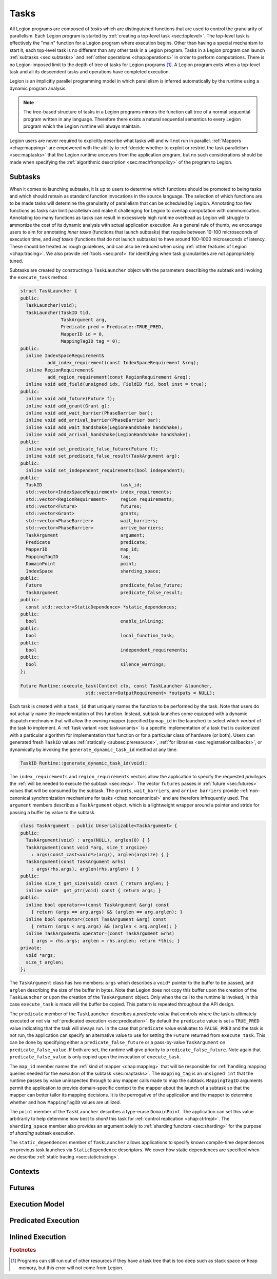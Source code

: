 
.. _chap:tasks:

Tasks
*****

All Legion programs are composed of *tasks* which are distinguished
functions that are used to control the granularity of parallelism.
Each Legion program is started by :ref:`creating a top-level task <sec:toplevel>`.
The top-level task is effectively the "main" function for a Legion program
where execution begins. Other than having a special mechanism to start
it, each top-level task is no different than any other task in a Legion
program. Tasks in a Legion program can launch :ref:`subtasks <sec:subtasks>` and 
:ref:`other operations <chap:operations>` in order to perform computations.
There is no Legion-imposed limit to the depth of tree of tasks for Legion 
programs [#f1]_. A Legion program exits when a top-level task and all its
descendent tasks and operations have completed execution.

Legion is an implicitly parallel programming model in which parallelism
is inferred automatically by the runtime using a dynamic program analysis.

.. note::
  The tree-based structure of tasks in a Legion programs mirrors the function 
  call tree of a normal sequential program written in any language. Therefore
  there exists a natural sequential semantics to every Legion program which
  the Legion runtime will always maintain.

Legion users are never required to explicitly describe what tasks will
and will not run in parallel. :ref:`Mappers <chap:mapping>` are empowered with
the ability to 
:ref:`decide whether to exploit or restrict the task parallelism <sec:maptasks>`
that the Legion runtime uncovers from the application program, but no such
considerations should be made when specifying the 
:ref:`algorithmic description <sec:mechfrompolicy>` of the program to Legion. 

.. _sec:subtasks:

Subtasks
========

When it comes to launching subtasks, it is up to users to determine which
functions should be promoted to being tasks and which should remain as
standard function invocations in the source language. The selection of 
which functions are to be made tasks will determine the granularity of 
parallelism that can be scheduled by Legion. Annotating too few functions
as tasks can limit parallelism and make it challenging for Legion to 
overlap computation with communication. Annotating too many functions as
tasks can result in excessively high runtime overhead as Legion will
struggle to ammortize the cost of its dynamic analysis with actual
application execution. As a general rule of thumb, we encourage users to 
aim for annotating *inner tasks* (functions that launch subtasks) that require
between 10-100 microseconds of execution time, and *leaf tasks* (functions
that do not launch subtasks) to have around 100-1000 microseconds of latency.
These should be treated as rough guidelines, and can also be reduced when
using :ref:`other features of Legion <chap:tracing>`. We also provide 
:ref:`tools <sec:prof>` for identifying when task granularities are not 
appropriately tuned.

Subtasks are created by constructing a ``TaskLauncher`` object with the
parameters describing the subtask and invoking the ``execute_task`` method:

.. code-block:: c++

  struct TaskLauncher {
  public:
    TaskLauncher(void);
    TaskLauncher(TaskID tid, 
                 TaskArgument arg,
                 Predicate pred = Predicate::TRUE_PRED,
                 MapperID id = 0,
                 MappingTagID tag = 0);
  public:
    inline IndexSpaceRequirement&
            add_index_requirement(const IndexSpaceRequirement &req);
    inline RegionRequirement&
            add_region_requirement(const RegionRequirement &req);
    inline void add_field(unsigned idx, FieldID fid, bool inst = true);
  public:
    inline void add_future(Future f);
    inline void add_grant(Grant g);
    inline void add_wait_barrier(PhaseBarrier bar);
    inline void add_arrival_barrier(PhaseBarrier bar);
    inline void add_wait_handshake(LegionHandshake handshake);
    inline void add_arrival_handshake(LegionHandshake handshake);
  public:
    inline void set_predicate_false_future(Future f);
    inline void set_predicate_false_result(TaskArgument arg);
  public:
    inline void set_independent_requirements(bool independent);
  public:
    TaskID                             task_id;
    std::vector<IndexSpaceRequirement> index_requirements;
    std::vector<RegionRequirement>     region_requirements;
    std::vector<Future>                futures;
    std::vector<Grant>                 grants;
    std::vector<PhaseBarrier>          wait_barriers;
    std::vector<PhaseBarrier>          arrive_barriers;
    TaskArgument                       argument;
    Predicate                          predicate;
    MapperID                           map_id;
    MappingTagID                       tag;
    DomainPoint                        point;
    IndexSpace                         sharding_space;
  public:
    Future                             predicate_false_future;
    TaskArgument                       predicate_false_result;
  public:
    const std::vector<StaticDependence> *static_dependences;
  public:
    bool                               enable_inlining;
  public:
    bool                               local_function_task;
  public:
    bool                               independent_requirements;
  public:
    bool                               silence_warnings;
  };

  Future Runtime::execute_task(Context ctx, const TaskLauncher &launcher,
                          std::vector<OutputRequirement> *outputs = NULL);

Each task is created with a ``task_id`` that uniquely names the function
to be performed by the task. Note that users do not actually name the 
impelemntation of this function. Instead, subtask launches come equipped
with a dynamic dispatch mechnaism that will allow the owning mapper
(specified by ``map_id`` in the launcher) to select which *variant* of
the task to implement. A :ref:`task variant <sec:taskvariants>` is a specific
implementation of a task that is customized with a particular algorithm
for implementation that function or for a particular class of hardware
(or both). Users can generated fresh ``TaskID`` values 
:ref:`statically <subsec:preresource>`, :ref:`for libraries <sec:registrationcallbacks>`,
or dynamically by invoking the ``generate_dynamic_task_id`` method at any time.

.. code-block:: c++

  TaskID Runtime::generate_dynamic_task_id(void); 

The ``index_requirements`` and ``region_requirements`` vectors allow the
application to specify the requested *privileges* the :ref:`will be needed to
execute the subtask <sec:reqs>`. The vector ``futures`` passes in 
:ref:`future <sec:futures>` values that will be consumed by the subtask. The
``grants``, ``wait_barriers``, and ``arrive barriers`` provide 
:ref:`non-canonical synchronization mechanisms for tasks <chap:noncanonical>`
and are therefore infrequently used. The ``argument`` members describes
a ``TaskArgument`` object, which is a lightweight wrapper around a pointer
and stride for passing a buffer by value to the subtask.

.. code-block:: c++

  class TaskArgument : public Unserializable<TaskArgument> {
  public:
    TaskArgument(void) : args(NULL), arglen(0) { }
    TaskArgument(const void *arg, size_t argsize)
      : args(const_cast<void*>(arg)), arglen(argsize) { }
    TaskArgument(const TaskArgument &rhs)
      : args(rhs.args), arglen(rhs.arglen) { }
  public:
    inline size_t get_size(void) const { return arglen; }
    inline void*  get_ptr(void) const { return args; }
  public:
    inline bool operator==(const TaskArgument &arg) const
      { return (args == arg.args) && (arglen == arg.arglen); }
    inline bool operator<(const TaskArgument &arg) const
      { return (args < arg.args) && (arglen < arg.arglen); }
    inline TaskArgument& operator=(const TaskArgument &rhs)
      { args = rhs.args; arglen = rhs.arglen; return *this; }
  private:
    void *args;
    size_t arglen;
  }; 

The ``TaskArgument`` class has two members: ``args`` which describes
a ``void*`` pointer to the buffer to be passed, and ``arglen`` describing
the size of the buffer in bytes. Note that Legion does not copy this 
buffer upon the creation of the ``TaskLauncher`` or upon the creation
of the ``TaskArgument`` object. Only when the call to the runtime is
invoked, in this case ``execute_task`` is made will the buffer be copied.
This pattern is repeated throughout the API design.

The ``predicate`` member of the ``TaskLauncher`` describes a *predicate value*
that controls where the task is ultimately executed or not via 
:ref:`predicated execution <sec:predication>`. By default the ``predicate`` value
is set a ``TRUE_PRED`` value indicating that the task will always run. In
the case that ``predicate`` value evaluates to ``FALSE_PRED`` and the task
is not run, the application can specify an alternative value to use for 
setting the ``Future`` returned from ``execute_task``. This can be done
by specifying either a ``predicate_false_future`` or a pass-by-value
``TaskArgument`` on ``predicate_false_value``. If both are set, the runtime
will give priority to ``predicate_false_future``. Note again that 
``predicate_false_value`` is only copied upon the invocation of ``execute_task``.

The ``map_id`` member names the :ref:`kind of mapper <chap:mapping>` that will be
responsible for :ref:`handling mapping queries needed for the execution of 
the subtask <sec:maptasks>`. The ``mapping_tag`` is an ``unsigned int`` that
the runtime passes by value uninspected through to any mapper calls made 
to map the subtask. ``MappingTagID`` arguments permit the application to 
provide domain-specific context to the mapper about the launch of a subtask
so that the mapper can better tailor its mapping decisions. It is the 
perrogative of the application and the mapper to determine whether and how
``MappingTagID`` values are utilized.

The ``point`` member of the ``TaskLauncher`` describes a type-erase ``DomainPoint``.
The application can set this value arbitrarily to help determine how best to
*shard* this task for :ref:`control replication <chap:ctrlrepl>`. The ``sharding_space``
member also provides an argument solely to :ref:`sharding functors <sec:sharding>`
for the purpose of *sharding* subtask execution.

The ``static_dependences`` member of ``TaskLauncher`` allows applications to
specify known compile-time dependences on previous task launches via
``StaticDependence`` descriptors. We cover how static dependences are 
specified when we describe :ref:`static tracing <sec:statictracing>`.



.. _sec:contexts:

Contexts
========

.. _sec:futures:

Futures
=======

.. _sec:threading:

Execution Model
===============

.. tls, preemption

.. _sec:predication:

Predicated Execution
====================

.. _sec:inlining:

Inlined Execution
=================

.. rubric:: Footnotes

.. [#f1] Programs can still run out of other resources if they have a task tree that is too deep such as stack space or heap memory, but this error will not come from Legion.
